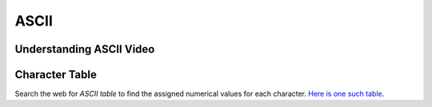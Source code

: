 ASCII
===============

Understanding ASCII Video
--------------------------------

.. youtube:: 5aJKKgSEUnY
    :height: 315
    :width: 560
    :align: left
    :http: https

.. `YouTube Link to Video <https://www.youtube.com/watch?v=5aJKKgSEUnY>`_


Character Table
----------------

Search the web for `ASCII table` to find the assigned numerical values for each character. `Here is one such table <https://ascii.cl/>`_.